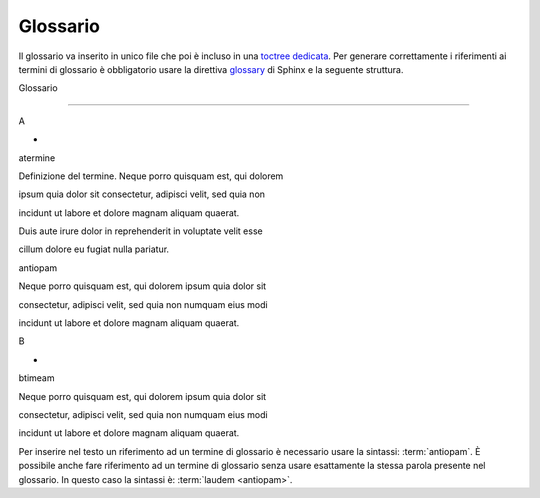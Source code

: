 Glossario
=========

Il glossario va inserito in unico file che poi è incluso in una `toctree
dedicata <#indice>`__. Per generare correttamente i riferimenti ai
termini di glossario è obbligatorio usare la direttiva
`glossary <http://www.sphinx-doc.org/en/master/usage/restructuredtext/directives.html#directive-glossary>`__
di Sphinx e la seguente struttura.

Glossario

=========

A

-

.. glossary::

atermine

Definizione del termine. Neque porro quisquam est, qui dolorem

ipsum quia dolor sit consectetur, adipisci velit, sed quia non

incidunt ut labore et dolore magnam aliquam quaerat.

Duis aute irure dolor in reprehenderit in voluptate velit esse

cillum dolore eu fugiat nulla pariatur.

antiopam

Neque porro quisquam est, qui dolorem ipsum quia dolor sit

consectetur, adipisci velit, sed quia non numquam eius modi

incidunt ut labore et dolore magnam aliquam quaerat.

B

-

.. glossary::

btimeam

Neque porro quisquam est, qui dolorem ipsum quia dolor sit

consectetur, adipisci velit, sed quia non numquam eius modi

incidunt ut labore et dolore magnam aliquam quaerat.

Per inserire nel testo un riferimento ad un termine di glossario è
necessario usare la sintassi: :term:`antiopam`. È possibile anche fare
riferimento ad un termine di glossario senza usare esattamente la stessa
parola presente nel glossario. In questo caso la sintassi è:
:term:`laudem <antiopam>`.
